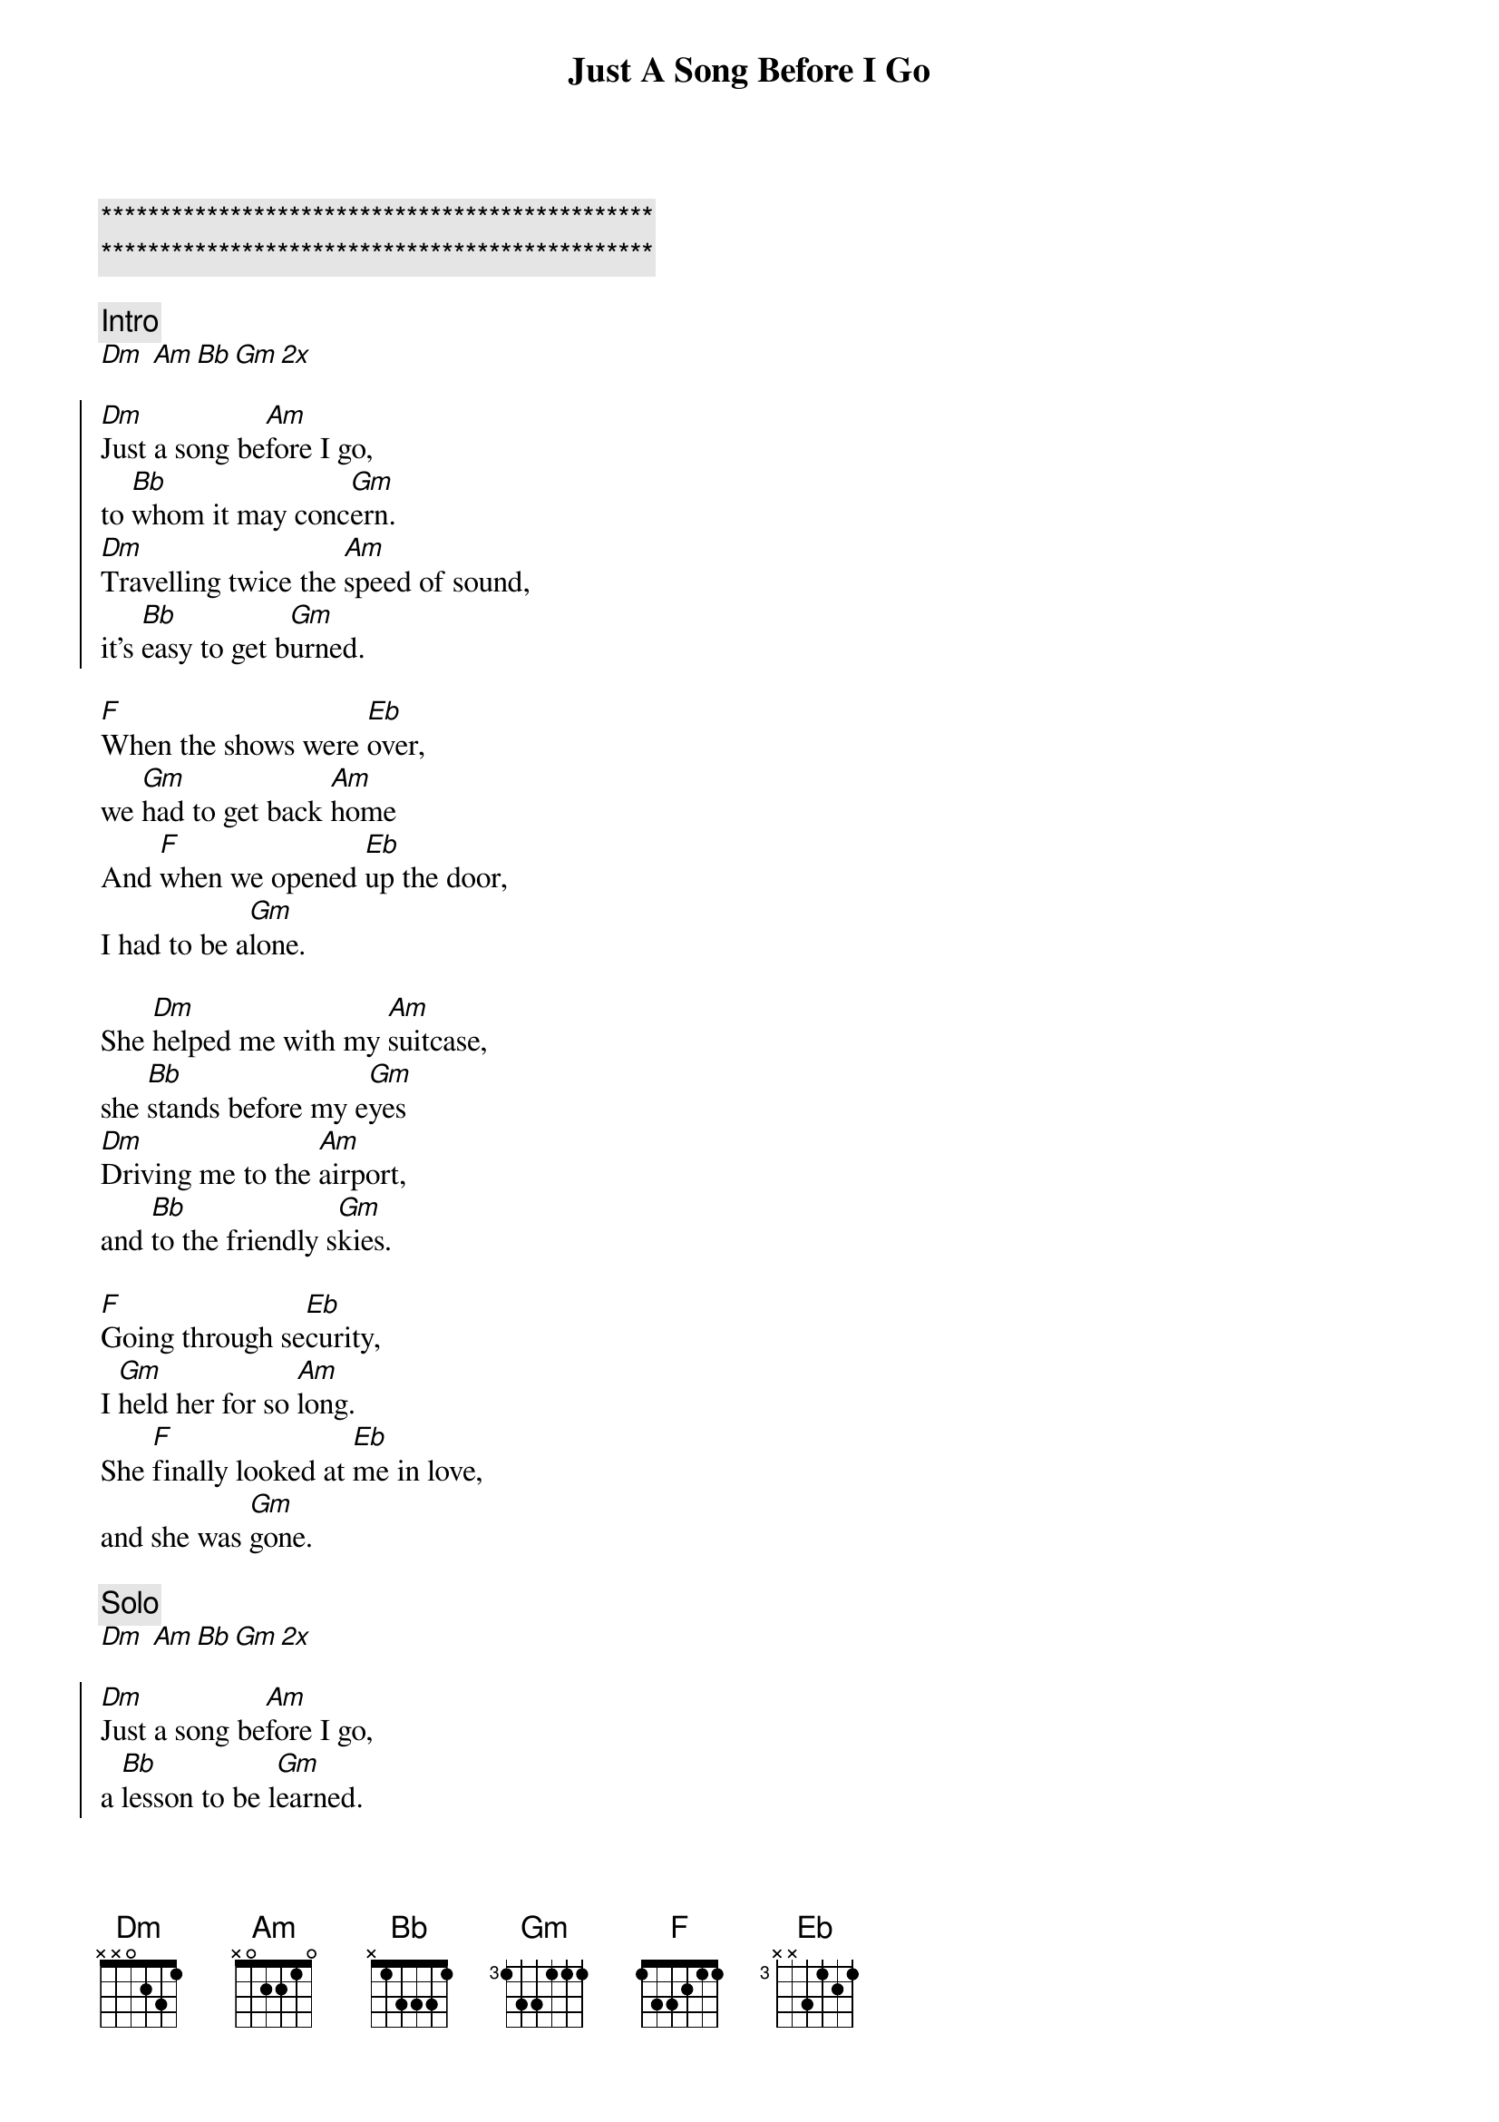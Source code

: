 {title: Just A Song Before I Go}
{artist: Crosby, Stills, Nash and Young}
{key: Dm}

{c:***********************************************}
{c:***********************************************}

{c:Intro}
[Dm] [Am][Bb][Gm][2x]

{soc}
[Dm]Just a song be[Am]fore I go,
to [Bb]whom it may conc[Gm]ern.
[Dm]Travelling twice the [Am]speed of sound,
it's [Bb]easy to get b[Gm]urned.
{eoc}

{sov}
[F]When the shows were [Eb]over,
we [Gm]had to get back [Am]home
And [F]when we opened [Eb]up the door,
I had to be a[Gm]lone.
{eov}

{sov}
She [Dm]helped me with my [Am]suitcase,
she [Bb]stands before my e[Gm]yes
[Dm]Driving me to the [Am]airport,
and [Bb]to the friendly s[Gm]kies.
{eov}

{sov}
[F]Going through se[Eb]curity,
I [Gm]held her for so [Am]long.
She [F]finally looked at [Eb]me in love,
and she was [Gm]gone.
{eov}

{c: Solo}
[Dm] [Am][Bb][Gm][2x]

{soc}
[Dm]Just a song be[Am]fore I go,
a [Bb]lesson to be l[Gm]earned.
[Dm]Travelling twice the [Am]speed of sound,
it's [Bb]easy to get b[Dm]urned.
{eoc}
